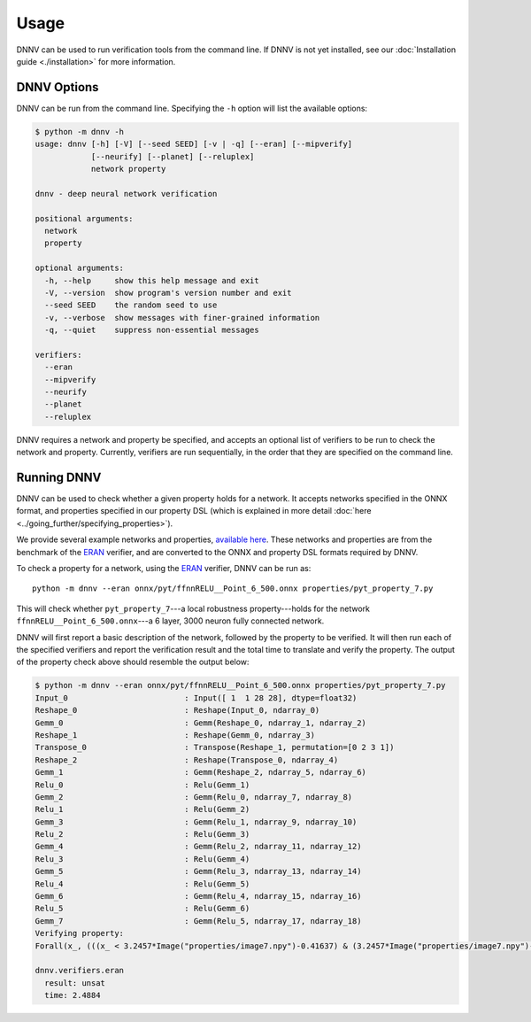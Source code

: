 Usage
=====

DNNV can be used to run verification tools from the command line.
If DNNV is not yet installed, see our
:doc:`Installation guide <./installation>`
for more information.

DNNV Options
------------

DNNV can be run from the command line. Specifying the ``-h``
option will list the available options:

.. code-block:: console

  $ python -m dnnv -h
  usage: dnnv [-h] [-V] [--seed SEED] [-v | -q] [--eran] [--mipverify]
              [--neurify] [--planet] [--reluplex]
              network property

  dnnv - deep neural network verification

  positional arguments:
    network
    property

  optional arguments:
    -h, --help     show this help message and exit
    -V, --version  show program's version number and exit
    --seed SEED    the random seed to use
    -v, --verbose  show messages with finer-grained information
    -q, --quiet    suppress non-essential messages

  verifiers:
    --eran
    --mipverify
    --neurify
    --planet
    --reluplex

DNNV requires a network and property be specified, and accepts
an optional list of verifiers to be run to check the network and
property.
Currently, verifiers are run sequentially, in the order that they
are specified on the command line.


Running DNNV
------------

DNNV can be used to check whether a given property holds
for a network. It accepts networks specified in the ONNX format,
and properties specified in our property DSL (which is explained
in more detail :doc:`here <../going_further/specifying_properties>`).

We provide several example networks and properties,
`available here <http://cs.virginia.edu/~dls2fc/eran_benchmark.tar.gz>`_.
These networks and properties are from the benchmark of the `ERAN`_ verifier,
and are converted to the ONNX and property DSL formats required by DNNV.

To check a property for a network, using the `ERAN`_ verifier, DNNV
can be run as::

  python -m dnnv --eran onnx/pyt/ffnnRELU__Point_6_500.onnx properties/pyt_property_7.py

This will check whether ``pyt_property_7``---a local robustness
property---holds for the network ``ffnnRELU__Point_6_500.onnx``---a 6 layer,
3000 neuron fully connected network.

DNNV will first report a basic description of the network, followed
by the property to be verified. It will then run each of the specified
verifiers and report the verification result and the total time to
translate and verify the property. The output of the property check
above should resemble the output below:

.. code-block:: console

  $ python -m dnnv --eran onnx/pyt/ffnnRELU__Point_6_500.onnx properties/pyt_property_7.py
  Input_0                         : Input([ 1  1 28 28], dtype=float32)
  Reshape_0                       : Reshape(Input_0, ndarray_0)
  Gemm_0                          : Gemm(Reshape_0, ndarray_1, ndarray_2)
  Reshape_1                       : Reshape(Gemm_0, ndarray_3)
  Transpose_0                     : Transpose(Reshape_1, permutation=[0 2 3 1])
  Reshape_2                       : Reshape(Transpose_0, ndarray_4)
  Gemm_1                          : Gemm(Reshape_2, ndarray_5, ndarray_6)
  Relu_0                          : Relu(Gemm_1)
  Gemm_2                          : Gemm(Relu_0, ndarray_7, ndarray_8)
  Relu_1                          : Relu(Gemm_2)
  Gemm_3                          : Gemm(Relu_1, ndarray_9, ndarray_10)
  Relu_2                          : Relu(Gemm_3)
  Gemm_4                          : Gemm(Relu_2, ndarray_11, ndarray_12)
  Relu_3                          : Relu(Gemm_4)
  Gemm_5                          : Gemm(Relu_3, ndarray_13, ndarray_14)
  Relu_4                          : Relu(Gemm_5)
  Gemm_6                          : Gemm(Relu_4, ndarray_15, ndarray_16)
  Relu_5                          : Relu(Gemm_6)
  Gemm_7                          : Gemm(Relu_5, ndarray_17, ndarray_18)
  Verifying property:
  Forall(x_, (((x_ < 3.2457*Image("properties/image7.npy")-0.41637) & (3.2457*Image("properties/image7.npy")-0.432056 < x_)) ==> (numpy.argmax(N[4:](x_)) == numpy.argmax(N[4:](3.2457*Image("properties/image7.npy")-0.424213)))))

  dnnv.verifiers.eran
    result: unsat
    time: 2.4884


.. _ERAN: https://github.com/eth-sri/eran
